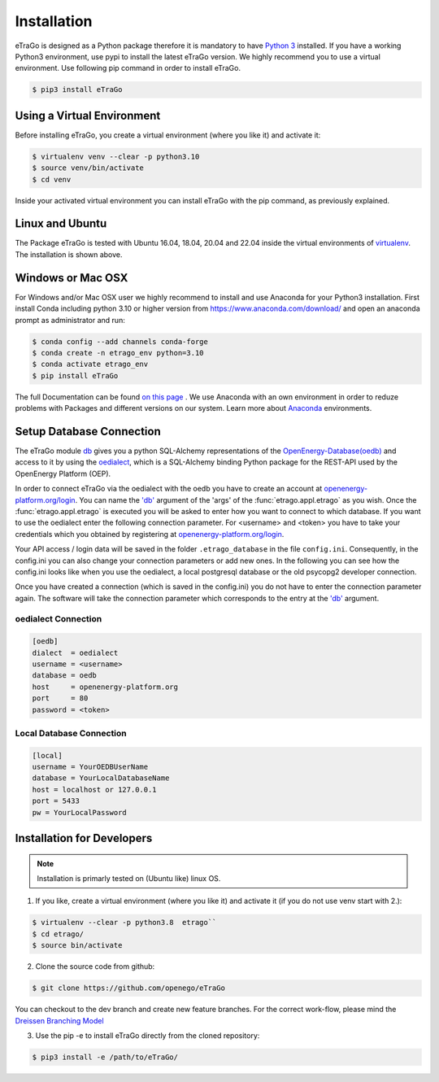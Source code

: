 ============
Installation
============

eTraGo is designed as a Python package therefore it is mandatory to have
`Python 3 <https://www.python.org/downloads/.>`_ installed. If you have a
working Python3 environment, use pypi to install the latest eTraGo version.
We highly recommend you to use a virtual environment. Use following pip
command in order to install eTraGo.

.. code-block:: bash

  $ pip3 install eTraGo


Using a Virtual Environment
===========================

Before installing eTraGo, 
you create a virtual environment (where you like it) and activate it:

.. code-block:: bash

   $ virtualenv venv --clear -p python3.10
   $ source venv/bin/activate
   $ cd venv

Inside your activated virtual environment you can 
install eTraGo with the pip command, as previously explained.


Linux and Ubuntu
================

The Package eTraGo is tested with Ubuntu 16.04, 18.04, 20.04 and 22.04 inside the virtual
environments of `virtualenv <https://virtualenv.pypa.io/en/stable/>`_.
The installation is shown above.



Windows or Mac OSX
==================

For Windows and/or Mac OSX user we highly recommend to install and use Anaconda
for your Python3 installation. First install Conda including python 3.10 or
higher version from https://www.anaconda.com/download/ and open an anaconda
prompt as administrator and run:

.. code-block:: bash

  $ conda config --add channels conda-forge
  $ conda create -n etrago_env python=3.10
  $ conda activate etrago_env
  $ pip install eTraGo

The full Documentation can be found
`on this page <https://docs.anaconda.com/anaconda/install/>`_ . We use Anaconda
with an own environment in order to reduze problems with Packages and different
versions on our system. Learn more about
`Anaconda <https://conda.io/docs/user-guide/tasks/manage-environments.html>`_
environments.


Setup Database Connection
=========================
The eTraGo module `db <https://github.com/openego/eTraGo/blob/dev/etrago/tools/db.py>`_ 
gives you a python SQL-Alchemy representations of
the `OpenEnergy-Database(oedb) <https://openenergy-platform.org/dataedit/>`_ 
and access to it by using the
`oedialect <https://github.com/openego/oedialect>`_, which is a SQL-Alchemy binding
Python package for the REST-API used by the OpenEnergy Platform (OEP).

In order to connect eTraGo via the oedialect with the oedb you
have to create an account at
`openenergy-platform.org/login <http://openenergy-platform.org/login/>`_. 
You can name the `'db' <https://github.com/openego/eTraGo/blob/7e6719b8f71c78ea8f8312d74558e59c96c1b3a2/etrago/appl.py#L51>`_
argument of the 'args' of the :func:`etrago.appl.etrago`
as you wish. Once the :func:`etrago.appl.etrago` is executed you will be asked 
to enter how you want to connect to which database. If you want to use 
the oedialect enter the following connection parameter. For <username> and
<token> you have to take your credentials which you obtained by registering
at `openenergy-platform.org/login <http://openenergy-platform.org/login/>`_.

Your API access / login data will be saved in the folder ``.etrago_database`` in the file
``config.ini``. Consequently, in the config.ini you can also change 
your connection parameters or add new ones.
In the following you can see how the config.ini looks like when you use the
oedialect, a local postgresql database or the old psycopg2 developer connection.

Once you have created a connection (which is saved in the config.ini) you do not have
to enter the connection parameter again. The software will take the connection parameter
which corresponds to the entry at the `'db' <https://github.com/openego/eTraGo/blob/7e6719b8f71c78ea8f8312d74558e59c96c1b3a2/etrago/appl.py#L51>`_ argument.

oedialect Connection
--------------------

.. code-block:: desktop

  [oedb]
  dialect  = oedialect
  username = <username>
  database = oedb
  host     = openenergy-platform.org
  port     = 80
  password = <token>

Local Database Connection
-------------------------

.. code-block:: desktop

   [local]
   username = YourOEDBUserName
   database = YourLocalDatabaseName
   host = localhost or 127.0.0.1
   port = 5433
   pw = YourLocalPassword
  
  
Installation for Developers
===========================

.. note::
      Installation is primarly tested on (Ubuntu like) linux OS.

1. If you like, create a virtual environment (where you like it) and activate it (if you do not use venv start with 2.):

.. code-block:: bash

   $ virtualenv --clear -p python3.8  etrago``
   $ cd etrago/
   $ source bin/activate
   
2. Clone the source code from github:

.. code-block:: bash

   $ git clone https://github.com/openego/eTraGo

You can checkout to the dev branch and create new feature branches.
For the correct work-flow, please mind the 
`Dreissen Branching Model <https://nvie.com/posts/a-successful-git-branching-model/>`_

3. Use the pip -e to install eTraGo directly from the cloned repository:

.. code-block:: bash

   $ pip3 install -e /path/to/eTraGo/
